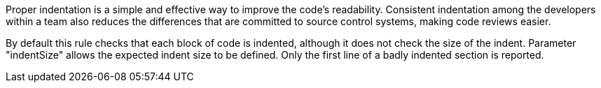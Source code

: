 Proper indentation is a simple and effective way to improve the code's readability. Consistent indentation among the developers within a team also reduces the differences that are committed to source control systems, making code reviews easier. 

By default this rule checks that each block of code is indented, although it does not check the size of the indent. Parameter "indentSize" allows the expected indent size to be defined. Only the first line of a badly indented section is reported.
